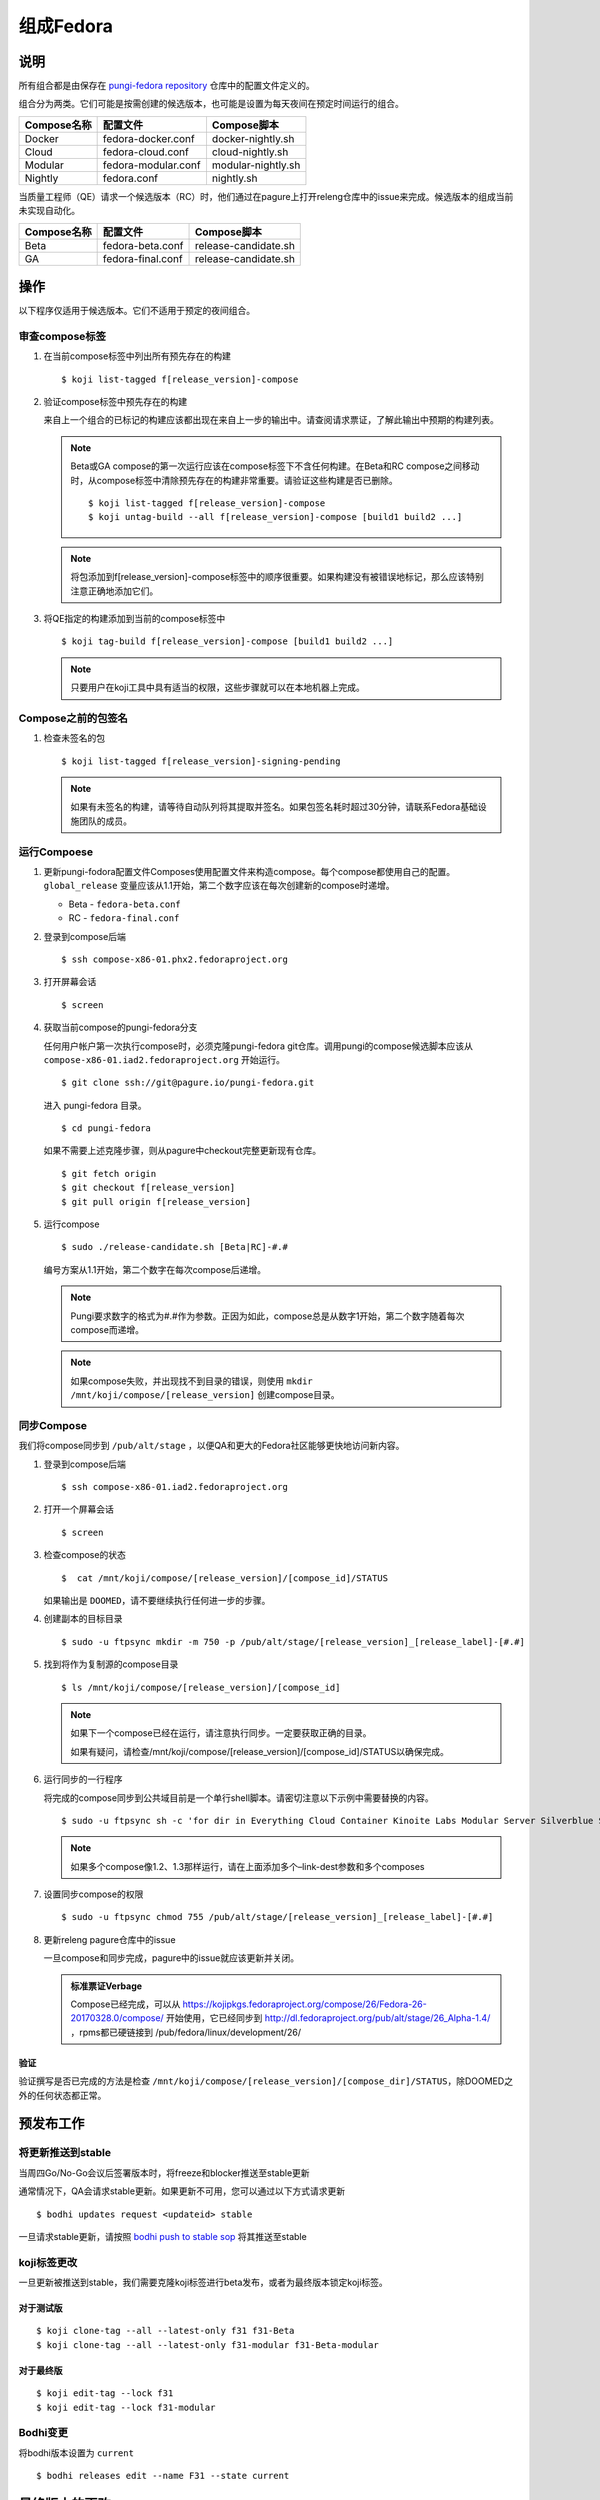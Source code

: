 .. SPDX-License-Identifier:    CC-BY-SA-3.0


==========
组成Fedora
==========

说明
====
所有组合都是由保存在 `pungi-fedora repository`_ 仓库中的配置文件定义的。

组合分为两类。它们可能是按需创建的候选版本，也可能是设置为每天夜间在预定时间运行的组合。

=============== ===================== =======================
Compose名称     配置文件              Compose脚本
=============== ===================== =======================
Docker          fedora-docker.conf    docker-nightly.sh
Cloud           fedora-cloud.conf     cloud-nightly.sh
Modular         fedora-modular.conf   modular-nightly.sh
Nightly         fedora.conf           nightly.sh
=============== ===================== =======================

当质量工程师（QE）请求一个候选版本（RC）时，他们通过在pagure上打开releng仓库中的issue来完成。候选版本的组成当前未实现自动化。

=============== ===================== =======================
Compose名称     配置文件              Compose脚本
=============== ===================== =======================
Beta            fedora-beta.conf      release-candidate.sh
GA              fedora-final.conf     release-candidate.sh
=============== ===================== =======================

操作
====
以下程序仅适用于候选版本。它们不适用于预定的夜间组合。

审查compose标签
---------------
#. 在当前compose标签中列出所有预先存在的构建

   ::

        $ koji list-tagged f[release_version]-compose

#. 验证compose标签中预先存在的构建

   来自上一个组合的已标记的构建应该都出现在来自上一步的输出中。请查阅请求票证，了解此输出中预期的构建列表。

   .. note::
      Beta或GA compose的第一次运行应该在compose标签下不含任何构建。在Beta和RC compose之间移动时，从compose标签中清除预先存在的构建非常重要。请验证这些构建是否已删除。

      ::

           $ koji list-tagged f[release_version]-compose
           $ koji untag-build --all f[release_version]-compose [build1 build2 ...]

   .. note::
      将包添加到f[release_version]-compose标签中的顺序很重要。如果构建没有被错误地标记，那么应该特别注意正确地添加它们。


#. 将QE指定的构建添加到当前的compose标签中

   ::

        $ koji tag-build f[release_version]-compose [build1 build2 ...]

   .. note::
       只要用户在koji工具中具有适当的权限，这些步骤就可以在本地机器上完成。

Compose之前的包签名
-------------------
#. 检查未签名的包

   ::

        $ koji list-tagged f[release_version]-signing-pending

   .. note::
      如果有未签名的构建，请等待自动队列将其提取并签名。如果包签名耗时超过30分钟，请联系Fedora基础设施团队的成员。


运行Compoese
------------
#. 更新pungi-fodora配置文件Composes使用配置文件来构造compose。每个compose都使用自己的配置。
   ``global_release`` 变量应该从1.1开始，第二个数字应该在每次创建新的compose时递增。

   * Beta - ``fedora-beta.conf``
   * RC - ``fedora-final.conf``

#. 登录到compose后端

   ::

        $ ssh compose-x86-01.phx2.fedoraproject.org

#. 打开屏幕会话

   ::

        $ screen

#. 获取当前compose的pungi-fedora分支

   任何用户帐户第一次执行compose时，必须克隆pungi-fedora git仓库。调用pungi的compose候选脚本应该从 ``compose-x86-01.iad2.fedoraproject.org`` 开始运行。

   ::

        $ git clone ssh://git@pagure.io/pungi-fedora.git

   进入 pungi-fedora 目录。

   ::

        $ cd pungi-fedora

   如果不需要上述克隆步骤，则从pagure中checkout完整更新现有仓库。

   ::

        $ git fetch origin
        $ git checkout f[release_version]
        $ git pull origin f[release_version]

#. 运行compose

   ::

        $ sudo ./release-candidate.sh [Beta|RC]-#.#

   编号方案从1.1开始，第二个数字在每次compose后递增。

   .. note::
      Pungi要求数字的格式为#.#作为参数。正因为如此，compose总是从数字1开始，第二个数字随着每次compose而递增。

   .. note::
       如果compose失败，并出现找不到目录的错误，则使用 ``mkdir /mnt/koji/compose/[release_version]`` 创建compose目录。

同步Compose
-------------------

我们将compose同步到 ``/pub/alt/stage`` ，以便QA和更大的Fedora社区能够更快地访问新内容。

#. 登录到compose后端

   ::

        $ ssh compose-x86-01.iad2.fedoraproject.org

#. 打开一个屏幕会话

   ::

        $ screen

#. 检查compose的状态

   ::

        $  cat /mnt/koji/compose/[release_version]/[compose_id]/STATUS

   如果输出是 ``DOOMED``，请不要继续执行任何进一步的步骤。

#. 创建副本的目标目录
   ::

        $ sudo -u ftpsync mkdir -m 750 -p /pub/alt/stage/[release_version]_[release_label]-[#.#]

#. 找到将作为复制源的compose目录
   ::

        $ ls /mnt/koji/compose/[release_version]/[compose_id]

   .. note::
      如果下一个compose已经在运行，请注意执行同步。一定要获取正确的目录。

      如果有疑问，请检查/mnt/koji/compose/[release_version]/[compose_id]/STATUS以确保完成。

#. 运行同步的一行程序

   将完成的compose同步到公共域目前是一个单行shell脚本。请密切注意以下示例中需要替换的内容。

   ::

        $ sudo -u ftpsync sh -c 'for dir in Everything Cloud Container Kinoite Labs Modular Server Silverblue Spins Workstation metadata; do rsync -avhH /mnt/koji/compose/31/Fedora-31-20190911.0/compose/$dir/ /pub/alt/stage/31_Beta-1.1/$dir/ --link-dest=/pub/fedora/linux/development/31/Everything/ --link-dest=/pub/alt/stage/31_Beta-1.1/Everything/; done'

   .. note::
      如果多个compose像1.2、1.3那样运行，请在上面添加多个–link-dest参数和多个composes

#. 设置同步compose的权限
   ::

        $ sudo -u ftpsync chmod 755 /pub/alt/stage/[release_version]_[release_label]-[#.#]

#. 更新releng pagure仓库中的issue 

   一旦compose和同步完成，pagure中的issue就应该更新并关闭。

   .. admonition:: 标准票证Verbage

      Compose已经完成，可以从 https://kojipkgs.fedoraproject.org/compose/26/Fedora-26-20170328.0/compose/ 开始使用，它已经同步到 http://dl.fedoraproject.org/pub/alt/stage/26_Alpha-1.4/ ，rpms都已硬链接到 /pub/fedora/linux/development/26/

验证
^^^^

验证撰写是否已完成的方法是检查 ``/mnt/koji/compose/[release_version]/[compose_dir]/STATUS``，除DOOMED之外的任何状态都正常。

预发布工作
================

将更新推送到stable
-------------------------

当周四Go/No-Go会议后签署版本时，将freeze和blocker推送至stable更新

通常情况下，QA会请求stable更新。如果更新不可用，您可以通过以下方式请求更新

::

   $ bodhi updates request <updateid> stable

一旦请求stable更新，请按照 `bodhi push to stable sop`_ 将其推送至stable

koji标签更改
------------

一旦更新被推送到stable，我们需要克隆koji标签进行beta发布，或者为最终版本锁定koji标签。

对于测试版
^^^^^^^^^^^^^^^^

::

   $ koji clone-tag --all --latest-only f31 f31-Beta
   $ koji clone-tag --all --latest-only f31-modular f31-Beta-modular

对于最终版
^^^^^^^^^^^^^^^^^

::

   $ koji edit-tag --lock f31
   $ koji edit-tag --lock f31-modular

Bodhi变更
-------------

将bodhi版本设置为 ``current``

::

   $ bodhi releases edit --name F31 --state current

最终版本的更改
=========================

一旦最终版本完成，我们需要执行与Beta版本不同的更改。

最后一次分支compose
---------------------

手动运行一个分支compose，以便GOLD内容与夜间compose相同。这也有助于将silverblue参考更新为GOLD内容的参考。

更新silverblue参考
----------------------

请根据 `bodhi-backend01.phx2.fedoraproject.org` 上的以下命令更新参考文件

从 `/mnt/koji/compose/ostree/repo` 和 `/mnt/koji/ostree/repo/` 运行以下命令

::

   $ sudo -u ftpsync ostree refs --create=fedora/31/x86_64/updates/silverblue  fedora/31/x86_64/silverblue
   $ sudo -u ftpsync ostree refs --create=fedora/31/aarch64/updates/silverblue fedora/31/aarch64/silverblue
   $ sudo -u ftpsync ostree refs --create=fedora/31/ppc64le/updates/silverblue fedora/31/ppc64le/silverblue

   $ sudo ostree refs --delete fedora/31/x86_64/silverblue
   $ sudo ostree refs --delete fedora/31/aarch64/silverblue
   $ sudo ostree refs --delete fedora/31/ppc64le/silverblue

   $ sudo -u ftpsync ostree refs --alias --create=fedora/31/x86_64/silverblue  fedora/31/x86_64/updates/silverblue
   $ sudo -u ftpsync ostree refs --alias --create=fedora/31/aarch64/silverblue fedora/31/aarch64/updates/silverblue
   $ sudo -u ftpsync ostree refs --alias --create=fedora/31/ppc64le/silverblue fedora/31/ppc64le/updates/silverblue

仅从 `/mnt/koji/ostree/repo/` 运行以下命令

::

   $ sudo ostree summary -u

.. note::
   在将更新推送到fxx-updates之前，请运行最后一次分支compose，以便分支和rc compose都具有相同的内容。一旦分支compose完成，然后如上所述更新silverblue参考。如果顺序改变了，就会把参考文件搞砸。


禁用分支Compose
------------------------

现在我们有了最后的GOLD compose，我们不再需要夜间分支compose了。这在infra ansible repo中的 `releng role`_ 中被禁用，然后运行playbook。

::

   $ sudo rbac-playbook groups/releng-compose.yml


解除RelEng冻结
------------------

解除RelEng冻结，以便将更新推至stable。这是通过编辑infra ansible repo中的 `RelEngFrozen variable`_ ，然后运行bodhi playbook来完成的。

::

   $ sudo rbac-playbook groups/bodhi-backend.yml

其他更改
-------------

这些更改包括启用夜间容器和云组合、infra ansible repo中的其他变量更改、bodhi pungi配置更改、更新同步更改等。

在进行以下更改后运行相应的playbook

::

   diff --git a/roles/releng/files/branched b/roles/releng/files/branched
    index 966f5c3..1c0454f 100644
    --- a/roles/releng/files/branched
    +++ b/roles/releng/files/branched
    @@ -1,3 +1,3 @@
     # branched compose
    -MAILTO=releng-cron@lists.fedoraproject.org
    -15 7 * * * root TMPDIR=`mktemp -d /tmp/branched.XXXXXX` && cd $TMPDIR && git clone https://pagure.io/pungi-fedora.git && cd pungi-fedora && git checkout f31 && /usr/local/bin/lock-wrapper branched-compose "PYTHONMALLOC=debug LANG=en_US.UTF-8 ./nightly.sh" && sudo -u ftpsync /usr/local/bin/update-fullfiletimelist -l /pub/fedora-secondary/update-fullfiletimelist.lock -t /pub fedora fedora-secondary
    +#MAILTO=releng-cron@lists.fedoraproject.org
    +#15 7 * * * root TMPDIR=`mktemp -d /tmp/branched.XXXXXX` && cd $TMPDIR && git clone https://pagure.io/pungi-fedora.git && cd pungi-fedora && git checkout f31 && /usr/local/bin/lock-wrapper branched-compose "PYTHONMALLOC=debug LANG=en_US.UTF-8 ./nightly.sh" && sudo -u ftpsync /usr/local/bin/update-fullfiletimelist -l /pub/fedora-secondary/update-fullfiletimelist.lock -t /pub fedora fedora-secondary
    diff --git a/roles/releng/files/cloud-updates b/roles/releng/files/cloud-updates
    index a0ffbe8..287d57d 100644
    --- a/roles/releng/files/cloud-updates
    +++ b/roles/releng/files/cloud-updates
    @@ -6,6 +6,6 @@ MAILTO=releng-cron@lists.fedoraproject.org
     MAILTO=releng-cron@lists.fedoraproject.org
     15 7 * * * root TMPDIR=`mktemp -d /tmp/CloudF29.XXXXXX` && pushd $TMPDIR && git clone -n https://pagure.io/pungi-fedora.git && cd pungi-fedora && git checkout f29 && LANG=en_US.UTF-8 ./cloud-nightly.sh RC-$(date "+\%Y\%m\%d").0 && popd && rm -rf $TMPDIR
     
    -#Fedora 28 Cloud nightly compose
    -#MAILTO=releng-cron@lists.fedoraproject.org
    -#15 8 * * * root TMPDIR=`mktemp -d /tmp/CloudF28.XXXXXX` && pushd $TMPDIR && git clone -n https://pagure.io/pungi-fedora.git && cd pungi-fedora && git checkout f28 && LANG=en_US.UTF-8 ./cloud-nightly.sh RC-$(date "+\%Y\%m\%d").0 && popd && rm -rf $TMPDIR
    +#Fedora 31 Cloud nightly compose
    +MAILTO=releng-cron@lists.fedoraproject.org
    +15 8 * * * root TMPDIR=`mktemp -d /tmp/CloudF31.XXXXXX` && pushd $TMPDIR && git clone -n https://pagure.io/pungi-fedora.git && cd pungi-fedora && git checkout f31 && LANG=en_US.UTF-8 ./cloud-nightly.sh RC-$(date "+\%Y\%m\%d").0 && popd && rm -rf $TMPDIR
    diff --git a/roles/releng/files/container-updates b/roles/releng/files/container-updates
    index d763149..5446840 100644
    --- a/roles/releng/files/container-updates
    +++ b/roles/releng/files/container-updates
    @@ -1,6 +1,6 @@
    -#Fedora 28 Container Updates nightly compose
    -#MAILTO=releng-cron@lists.fedoraproject.org
    -#45 5 * * * root TMPDIR=`mktemp -d /tmp/containerF28.XXXXXX` && pushd $TMPDIR && git clone -n https://pagure.io/pungi-fedora.git && cd pungi-fedora && git checkout f28 && LANG=en_US.UTF-8 ./container-nightly.sh RC-$(date "+\%Y\%m\%d").0 && popd && rm -rf $TMPDIR
    +#Fedora 31 Container Updates nightly compose
    +MAILTO=releng-cron@lists.fedoraproject.org
    +45 5 * * * root TMPDIR=`mktemp -d /tmp/containerF31.XXXXXX` && pushd $TMPDIR && git clone -n https://pagure.io/pungi-fedora.git && cd pungi-fedora && git checkout f31 && LANG=en_US.UTF-8 ./container-nightly.sh RC-$(date "+\%Y\%m\%d").0 && popd && rm -rf $TMPDIR
     
     # Fedora 30 Container Updates nightly compose
     MAILTO=releng-cron@lists.fedoraproject.org
    diff --git a/vars/all/00-FedoraCycleNumber.yaml b/vars/all/00-FedoraCycleNumber.yaml
    index 22476b0..4bd0d46 100644
    --- a/vars/all/00-FedoraCycleNumber.yaml
    +++ b/vars/all/00-FedoraCycleNumber.yaml
    @@ -1 +1 @@
    -FedoraCycleNumber: 30
    +FedoraCycleNumber: 31

    diff --git a/vars/all/FedoraBranched.yaml b/vars/all/FedoraBranched.yaml
    index 42ac534..0bbcc1d 100644
    --- a/vars/all/FedoraBranched.yaml
    +++ b/vars/all/FedoraBranched.yaml
    @@ -1 +1 @@
    -FedoraBranched: True 
    +FedoraBranched: False 

    diff --git a/vars/all/FedoraPreviousPrevious.yaml b/vars/all/FedoraPreviousPrevious.yaml
    index a8e3d3b..a061e04 100644
    --- a/vars/all/FedoraPreviousPrevious.yaml
    +++ b/vars/all/FedoraPreviousPrevious.yaml
    @@ -1 +1 @@
    -FedoraPreviousPrevious: False
    +FedoraPreviousPrevious: True 
    diff --git a/vars/all/Frozen.yaml b/vars/all/Frozen.yaml
    index 97d3bc3..7578a88 100644
    --- a/vars/all/Frozen.yaml
    +++ b/vars/all/Frozen.yaml
    @@ -1 +1 @@
    -Frozen: True
    +Frozen: False 
    
    
    diff --git a/roles/bodhi2/backend/templates/pungi.rpm.conf.j2 b/roles/bodhi2/backend/templates/pungi.rpm.conf.j2
    index 688bade..28b524a 100644
    --- a/roles/bodhi2/backend/templates/pungi.rpm.conf.j2
    +++ b/roles/bodhi2/backend/templates/pungi.rpm.conf.j2
    @@ -179,8 +179,8 @@ ostree = {
                         # In the case of testing, also inject the last stable updates
                         "https://kojipkgs{{ env_suffix }}.fedoraproject.org/compose/updates/f[[ release.version_int ]]-updates/compose/Everything/$basearch/os/",
                     [% endif %]
    -                # For f31 the compose location is going to be under /compose/branched/
    -                [% if release.version_int == 31 %]
    +                # For F32 the compose location is going to be under /compose/branched/
    +                [% if release.version_int == 32 %]
                         "https://kojipkgs{{ env_suffix }}.fedoraproject.org/compose/branched/latest-Fedora-[[ release.version_int ]]/compose/Everything/$basearch/os/"
                     [% else %]
                         "https://kojipkgs{{ env_suffix }}.fedoraproject.org/compose/[[ release.version_int ]]/latest-Fedora-[[ release.version_int ]]/compose/Everything/$basearch/os/"
    
    diff --git a/roles/bodhi2/backend/templates/pungi.rpm.conf.j2 b/roles/bodhi2/backend/templates/pungi.rpm.conf.j2
    index 28b524a..640ddf0 100644
    --- a/roles/bodhi2/backend/templates/pungi.rpm.conf.j2
    +++ b/roles/bodhi2/backend/templates/pungi.rpm.conf.j2
    @@ -193,8 +193,8 @@ ostree = {
                     "ostree_ref": "fedora/[[ release.version_int ]]/${basearch}/testing/silverblue",
                 [% endif %]
                 "tag_ref": False,
    -            "arches": ["x86_64"],
    -            "failable": ["x86_64"]
    +            "arches": ["x86_64", "ppc64le", "aarch64" ],
    +            "failable": ["x86_64", "ppc64le", "aarch64" ]
             },
         ]
     }
    
    
    diff --git a/roles/bodhi2/backend/files/new-updates-sync b/roles/bodhi2/backend/files/new-updates-sync
    index d08c893..2d0fb4d 100755
    --- a/roles/bodhi2/backend/files/new-updates-sync
    +++ b/roles/bodhi2/backend/files/new-updates-sync
    @@ -25,8 +25,9 @@ RELEASES = {'f31': {'topic': 'fedora',
                         'modules': ['fedora', 'fedora-secondary'],
                         'repos': {'updates': {
                             'from': 'f31-updates',
    -                        'ostrees': [{'ref': 'fedora/31/x86_64/updates/silverblue',
    -                                     'dest': OSTREEDEST}],
    +                        'ostrees': [{'ref': 'fedora/31/%(arch)s/updates/silverblue',
    +                                     'dest': OSTREEDEST,
    +                                     'arches': ['x86_64', 'ppc64le', 'aarch64']}],
                             'to': [{'arches': ['x86_64', 'armhfp', 'aarch64', 'source'],
                                     'dest': os.path.join(FEDORADEST, '31', 'Everything')},
                                    {'arches': ['ppc64le', 's390x'],
    @@ -34,8 +35,9 @@ RELEASES = {'f31': {'topic': 'fedora',
                                   ]},
                                   'updates-testing': {
                             'from': 'f31-updates-testing',
    -                        'ostrees': [{'ref': 'fedora/31/x86_64/testing/silverblue',
    -                                     'dest': OSTREEDEST}],
    +                        'ostrees': [{'ref': 'fedora/31/%(arch)s/testing/silverblue',
    +                                     'dest': OSTREEDEST,
    +                                     'arches': ['x86_64', 'ppc64le', 'aarch64']}],
                             'to': [{'arches': ['x86_64', 'aarch64', 'armhfp', 'source'],
                                     'dest': os.path.join(FEDORADEST, 'testing', '31', 'Everything')},
                                    {'arches': ['ppc64le', 's390x'],
    
    
    diff --git a/roles/pkgdb-proxy/files/pkgdb-gnome-software-collections.json b/roles/pkgdb-proxy/files/pkgdb-gnome-software-collections.json
    index aac977e..9e0cbf2 100644
    --- a/roles/pkgdb-proxy/files/pkgdb-gnome-software-collections.json
    +++ b/roles/pkgdb-proxy/files/pkgdb-gnome-software-collections.json
    @@ -12,14 +12,14 @@
           "version": "devel"
         },
         {
    -      "allow_retire": true,
    +      "allow_retire": false,
           "branchname": "f31",
           "date_created": "2014-05-14 12:36:15",
           "date_updated": "2018-08-14 17:07:23",
           "dist_tag": ".fc31",
           "koji_name": "f31",
           "name": "Fedora",
    -      "status": "Under Development",
    +      "status": "Active",
           "version": "31"
         },
         {

Bodhi配置
------------

测试版之后
----------
::

    diff --git a/vars/all/FedoraBranchedBodhi.yaml b/vars/all/FedoraBranchedBodhi.yaml
    index 606eb2e..ca2ba61 100644
    --- a/vars/all/FedoraBranchedBodhi.yaml
    +++ b/vars/all/FedoraBranchedBodhi.yaml
    @@ -3,4 +3,4 @@
    #prebeta: After bodhi enablement/beta freeze and before beta release
    #postbeta: After beta release and before final release
    #current: After final release
    -FedoraBranchedBodhi: prebeta
    +FedoraBranchedBodhi: postbeta

最终版之后
-----------
::

    diff --git a/vars/all/FedoraBranchedBodhi.yaml b/vars/all/FedoraBranchedBodhi.yaml
    index 380f61d..76ba14d 100644
    --- a/vars/all/FedoraBranchedBodhi.yaml
    +++ b/vars/all/FedoraBranchedBodhi.yaml
    @@ -1,2 +1,2 @@
    #options are: prebeta, postbeta, current
    -FedoraBranchedBodhi: postbeta 
    +FedoraBranchedBodhi: current 


镜像
---------

运行 `bodhi-backend01.phx2.fedoraproject.org` pagure中 `releng repo`_ 的 `stage-release.sh` 脚本，这将对校验和进行签名，并将内容放在镜像上。

对于测试版
^^^^^^^^^^^^^^^^

::

   $ sh scripts/stage-release.sh 32_Beta Fedora-32-20200312.0 32_Beta-1.2 fedora-32 1

对于最终版
^^^^^^^^^^^^^^^^^^

::

   $ sh scripts/stage-release.sh 32 Fedora-32-20200415.0 32_RC-1.1 fedora-32 0

.. note::
   确保获取目录大小使用发送电子邮件到 `mirror-admin@lists.fedoraproject.org` 列表的编号。


将已签名的校验和同步到stage
----------------------------------

我们需要通过运行以下命令将已签名的校验和同步到 /pub/alt/stage/

::

   $ for dir in Everything Cloud Container Labs Server Spins Workstation Silverblue Kinoite metadata; do sudo -u ftpsync rsync -avhH /mnt/koji/compose/37/Fedora-37-20221105.0/compose/$dir/ /pub/alt/stage/37_RC-1.7/$dir/ --link-dest=/pub/fedora/linux/releases/37/Everything/ --link-dest=/pub/alt/stage/37_RC-1.2/Everything/ --link-dest=/pub/alt/stage/37_RC-1.3/Everything --link-dest=/pub/alt/stage/37_RC-1.4/Everything --link-dest=/pub/alt/stage/37_RC-1.5/Everything --link-dest=/pub/alt/stage/37_RC-1.6/Everything --link-dest=/pub/alt/stage/37_RC-1.7/Everything; done

使用mirrormanager将开发移至发布文件夹
=====================================================

发布两周后，将bits从开发转移到发布目录

#. ssh到mm-backend01.iad2.fedoraproject.org
      ::
         $ ssh mm-backend01.iad2.fedoraproject.org

#. 获取root
      ::
         $ sudo su

#. 运行mm2_move-devel-to-release
      ::
         $ mm2_move-devel-to-release --version=35 --category='Fedora Linux'


运行之前请考虑
=======================
合成和文件同步应在远程计算机上的屏幕会话中运行。这需要运营商能够承受网络连接问题。

.. _pungi-fedora repository:
    https://pagure.io/pungi-fedora
.. _bodhi push to stable sop:
   https://docs.pagure.org/releng/sop_pushing_updates.html#pushing-stable-updates-during-freeze
.. _RelEngFrozen variable:
   https://infrastructure.fedoraproject.org/cgit/ansible.git/tree/vars/all/RelEngFrozen.yaml
.. _releng role:
   https://infrastructure.fedoraproject.org/cgit/ansible.git/tree/roles/releng
.. _releng repo:
   https://pagure.io/releng

